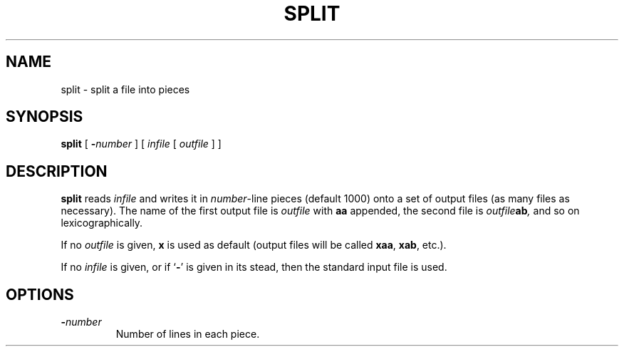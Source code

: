 .\" @(#)split.1 1.1 92/07/30 SMI;
.TH SPLIT 1 "9 September 1987"
.SH NAME
split \- split a file into pieces
.SH SYNOPSIS
.B split
[
.BI \- number
] [
.I infile
[
.I outfile
] ]
.SH DESCRIPTION
.IX  "split command"  ""  "\fLsplit\fP \(em split file into pieces"
.IX  file  "split into pieces"  ""  "split into pieces \(em \fLsplit\fP"
.IX  "text processing utilities"  split  ""  "\fLsplit\fP \(em split file into pieces"
.B split
reads
.I infile
and writes it in
.IR number -line
pieces (default 1000) onto a set of output files (as many files as
necessary).  The name of the first output file is
.I outfile
with
.B aa
appended, the second file is
.IB outfile \|ab ,
and so on lexicographically.
.LP
If no
.I outfile
is given,
.B x
is used
as default (output files will be called
.BR xaa ,
.BR xab ,
etc.).
.LP
If no
.I infile
is given, or if
.RB ` \- '
is given in its stead, then the standard input file is used.
.SH OPTIONS
.TP
.BI \- number
Number of lines in each piece.
